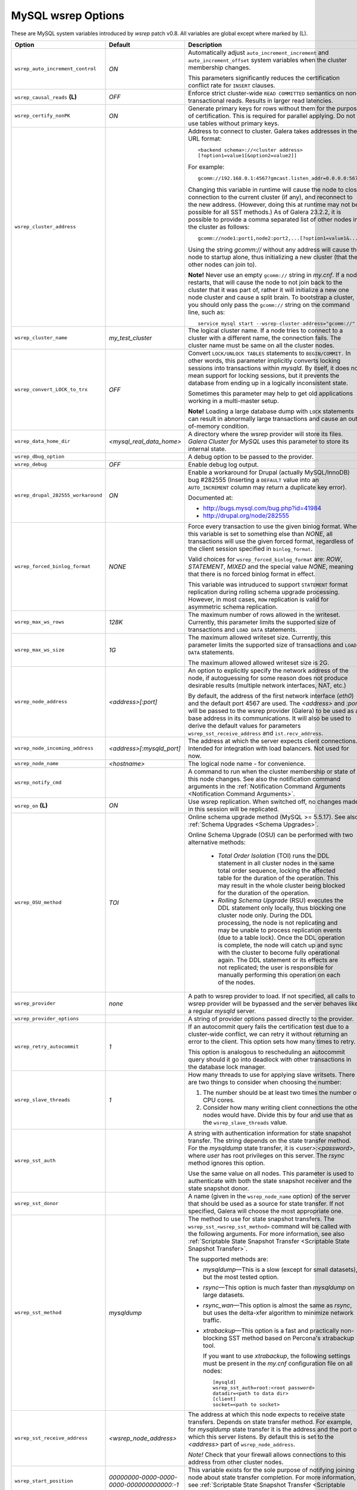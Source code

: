 ======================
 MySQL wsrep Options
======================
.. _`MySQL wsrep Options`:

.. index::
   single: Drupal


These are MySQL system variables introduced by *wsrep*
patch v0.8. All variables are global except where marked
by (L).

+--------------------------------------+---------------------------+---------------------------------------------------------------------------------+
| Option                               | Default                   | Description                                                                     |
+======================================+===========================+=================================================================================+
| ``wsrep_auto_increment_control``     | *ON*                      | Automatically adjust ``auto_increment_increment`` and                           |
|                                      |                           | ``auto_increment_offset`` system variables when the                             |
|                                      |                           | cluster membership changes.                                                     |
|                                      |                           |                                                                                 |
|                                      |                           | This parameters significantly reduces the certification conflict rate for       |
|                                      |                           | ``INSERT`` clauses.                                                             |
+--------------------------------------+---------------------------+---------------------------------------------------------------------------------+
| ``wsrep_causal_reads`` **(L)**       | *OFF*                     | Enforce strict cluster-wide ``READ COMMITTED`` semantics on                     |
|                                      |                           | non-transactional reads. Results in larger read latencies.                      |
+--------------------------------------+---------------------------+---------------------------------------------------------------------------------+
| ``wsrep_certify_nonPK``              | *ON*                      | Generate primary keys for rows without them for the                             |
|                                      |                           | purpose of certification. This is required for parallel                         |
|                                      |                           | applying. Do not use tables without primary keys.                               |
+--------------------------------------+---------------------------+---------------------------------------------------------------------------------+
| ``wsrep_cluster_address``            |                           | Address to connect to cluster. Galera takes addresses in                        |
|                                      |                           | the URL format::                                                                |
|                                      |                           |                                                                                 |
|                                      |                           |   <backend schema>://<cluster address>                                          |
|                                      |                           |   [?option1=value1[&option2=value2]]                                            |
|                                      |                           |                                                                                 |
|                                      |                           | For example::                                                                   |
|                                      |                           |                                                                                 |
|                                      |                           |   gcomm://192.168.0.1:4567?gmcast.listen_addr=0.0.0.0:5678                      |
|                                      |                           |                                                                                 |
|                                      |                           | Changing this variable in runtime will cause the node to                        |
|                                      |                           | close connection to the current cluster (if any), and                           |
|                                      |                           | reconnect to the new address. (However, doing this at                           |
|                                      |                           | runtime may not be possible for all SST methods.) As of                         |
|                                      |                           | Galera 23.2.2, it is possible to provide a comma separated                      |
|                                      |                           | list of other nodes in the cluster as follows::                                 |
|                                      |                           |                                                                                 |
|                                      |                           |   gcomm://node1:port1,node2:port2,...[?option1=value1&...]                      |
|                                      |                           |                                                                                 |
|                                      |                           | Using the string *gcomm://* without any address will cause                      |
|                                      |                           | the node to startup alone, thus initializing a new cluster                      |
|                                      |                           | (that the other nodes can join to).                                             |
|                                      |                           |                                                                                 |
|                                      |                           | **Note!** Never use an                                                          |
|                                      |                           | empty ``gcomm://`` string in *my.cnf*. If a node restarts, that                 |
|                                      |                           | will cause the node to not join back to the cluster that it                     |
|                                      |                           | was part of, rather it will initialize a new one node cluster                   |
|                                      |                           | and cause a split brain. To bootstrap a cluster, you should only                |
|                                      |                           | pass the ``gcomm://`` string on the command line, such as::                     |
|                                      |                           |                                                                                 |
|                                      |                           |   service mysql start --wsrep-cluster-address="gcomm://"                        |
+--------------------------------------+---------------------------+---------------------------------------------------------------------------------+
| ``wsrep_cluster_name``               | *my_test_cluster*         | The logical cluster name. If a node tries to connect to a cluster               |
|                                      |                           | with a different name, the connection fails. The cluster name must be same      |
|                                      |                           | on all the cluster nodes.                                                       |
+--------------------------------------+---------------------------+---------------------------------------------------------------------------------+
| ``wsrep_convert_LOCK_to_trx``        | *OFF*                     | Convert ``LOCK/UNLOCK TABLES`` statements to ``BEGIN/COMMIT.``                  |
|                                      |                           | In other words, this parameter implicitly converts locking sessions into        |
|                                      |                           | transactions within *mysqld*. By itself, it does not mean support for locking   |
|                                      |                           | sessions, but it prevents the database from ending up in a logically            |
|                                      |                           | inconsistent state.                                                             |
|                                      |                           |                                                                                 |
|                                      |                           | Sometimes this parameter may help to get old applications working in            |
|                                      |                           | a multi-master setup.                                                           |
|                                      |                           |                                                                                 |
|                                      |                           | **Note!** Loading a large database dump with ``LOCK`` statements can result in  |
|                                      |                           | abnormally large transactions and cause an out-of-memory condition.             |
+--------------------------------------+---------------------------+---------------------------------------------------------------------------------+
| ``wsrep_data_home_dir``              | *<mysql_real_data_home>*  | A directory where the wsrep provider will store its files. *Galera Cluster*     |
|                                      |                           | *for MySQL* uses this parameter to store its internal state.                    |
+--------------------------------------+---------------------------+---------------------------------------------------------------------------------+
| ``wsrep_dbug_option``                |                           | A debug option to be passed to the provider.                                    |
+--------------------------------------+---------------------------+---------------------------------------------------------------------------------+
| ``wsrep_debug``                      | *OFF*                     | Enable debug log output.                                                        |
+--------------------------------------+---------------------------+---------------------------------------------------------------------------------+
| ``wsrep_drupal_282555_workaround``   | *ON*                      | Enable a workaround for Drupal (actually MySQL/InnoDB) bug                      |
|                                      |                           | #282555 (Inserting a ``DEFAULT`` value into an                                  |
|                                      |                           | ``AUTO_INCREMENT`` column may return a duplicate key error).                    |
|                                      |                           |                                                                                 |
|                                      |                           | Documented at:                                                                  |
|                                      |                           |                                                                                 |
|                                      |                           | - http://bugs.mysql.com/bug.php?id=41984                                        |
|                                      |                           | - http://drupal.org/node/282555                                                 |
+--------------------------------------+---------------------------+---------------------------------------------------------------------------------+
| ``wsrep_forced_binlog_format``       | *NONE*                    | Force every transaction to use the given binlog format. When this variable is   |
|                                      |                           | set to something else than *NONE*, all transactions will use the given forced   |
|                                      |                           | format, regardless of the client session specified in ``binlog_format``.        |
|                                      |                           |                                                                                 |
|                                      |                           | Valid choices for ``wsrep_forced_binlog_format`` are: *ROW*, *STATEMENT*,       |
|                                      |                           | *MIXED* and the special value *NONE*, meaning that there is no forced binlog    |
|                                      |                           | format in effect.                                                               |
|                                      |                           |                                                                                 |
|                                      |                           | This variable was intruduced to support ``STATEMENT`` format replication during |
|                                      |                           | rolling schema upgrade processing. However, in most cases, ``ROW`` replication  |
|                                      |                           | is valid for asymmetric schema replication.                                     |
+--------------------------------------+---------------------------+---------------------------------------------------------------------------------+
| ``wsrep_max_ws_rows``                | *128K*                    | The maximum number of rows allowed in the writeset. Currently, this parameter   |
|                                      |                           | limits the supported size of transactions and ``LOAD DATA`` statements.         |
+--------------------------------------+---------------------------+---------------------------------------------------------------------------------+
| ``wsrep_max_ws_size``                | *1G*                      | The maximum allowed writeset size. Currently, this parameter limits the         |
|                                      |                           | supported size of transactions and ``LOAD DATA`` statements.                    |
|                                      |                           |                                                                                 |
|                                      |                           | The maximum allowed allowed writeset size is 2G.                                |
+--------------------------------------+---------------------------+---------------------------------------------------------------------------------+
| ``wsrep_node_address``               | *<address>[:port]*        | An option to explicitly specify the network address of the                      |
|                                      |                           | node, if autoguessing for some reason does not produce                          |
|                                      |                           | desirable results (multiple network interfaces, NAT, etc.)                      |
|                                      |                           |                                                                                 |
|                                      |                           | By default, the address of the first network interface (*eth0*) and the         |
|                                      |                           | default port 4567 are used. The *<address>* and                                 |
|                                      |                           | *:port* will be passed to the wsrep provider (Galera) to be                     |
|                                      |                           | used as a base address in its communications. It will also be                   |
|                                      |                           | used to derive the default values for parameters                                |
|                                      |                           | ``wsrep_sst_receive_address`` and ``ist.recv_address``.                         |
+--------------------------------------+---------------------------+---------------------------------------------------------------------------------+
| ``wsrep_node_incoming_address``      | *<address>[:mysqld_port]* | The address at which the server expects client connections. Intended            |
|                                      |                           | for integration with load balancers. Not used for now.                          |
+--------------------------------------+---------------------------+---------------------------------------------------------------------------------+
| ``wsrep_node_name``                  | *<hostname>*              | The logical node name - for convenience.                                        |
+--------------------------------------+---------------------------+---------------------------------------------------------------------------------+
| ``wsrep_notify_cmd``                 |                           | A command to run when the cluster membership or state of this node              |
|                                      |                           | changes. See also the notification command arguments in the                     |
|                                      |                           | :ref:`Notification Command Arguments <Notification Command Arguments>`.         |
+--------------------------------------+---------------------------+---------------------------------------------------------------------------------+
| ``wsrep_on`` **(L)**                 | *ON*                      | Use wsrep replication. When switched off, no changes made in                    |
|                                      |                           | this session will be replicated.                                                |
+--------------------------------------+---------------------------+---------------------------------------------------------------------------------+
| ``wsrep_OSU_method``                 | *TOI*                     | Online schema upgrade method (MySQL >= 5.5.17). See also                        |
|                                      |                           | :ref:`Schema Upgrades <Schema Upgrades>`.                                       |
|                                      |                           |                                                                                 |
|                                      |                           | Online Schema Upgrade (OSU) can be performed with two alternative methods:      |
|                                      |                           |                                                                                 |
|                                      |                           |  - *Total Order Isolation* (TOI) runs the DDL statement in all cluster nodes in |
|                                      |                           |    the same total order sequence, locking the affected table for the duration   |
|                                      |                           |    of the operation. This may result in the whole cluster being blocked for the |
|                                      |                           |    duration of the operation.                                                   |
|                                      |                           |  - *Rolling Schema Upgrade* (RSU) executes the DDL statement only locally,      |
|                                      |                           |    thus blocking one cluster node only. During the DDL processing, the node is  |
|                                      |                           |    not replicating and may be unable to process replication events (due to a    |
|                                      |                           |    table lock). Once the DDL operation is complete, the node will catch up and  |
|                                      |                           |    sync with the cluster to become fully operational again. The DDL statement   |
|                                      |                           |    or its effects are not replicated; the user is responsible for manually      |
|                                      |                           |    performing this operation on each of the nodes.                              |
|                                      |                           |                                                                                 |
+--------------------------------------+---------------------------+---------------------------------------------------------------------------------+
| ``wsrep_provider``                   | *none*                    | A path to wsrep provider to load. If not specified, all calls to wsrep provider |
|                                      |                           | will be bypassed and the server behaves like a regular *mysqld* server.         |
+--------------------------------------+---------------------------+---------------------------------------------------------------------------------+
| ``wsrep_provider_options``           |                           | A string of provider options passed directly to the provider.                   |
+--------------------------------------+---------------------------+---------------------------------------------------------------------------------+
| ``wsrep_retry_autocommit``           | *1*                       | If an autocommit query fails the certification test due to a cluster-wide       |
|                                      |                           | conflict, we can retry it without returning an error to the client. This option |
|                                      |                           | sets how many times to retry.                                                   |
|                                      |                           |                                                                                 |
|                                      |                           | This option is analogous to rescheduling an autocommit query should it go into  |
|                                      |                           | deadlock with other transactions in the database lock manager.                  |
+--------------------------------------+---------------------------+---------------------------------------------------------------------------------+
| ``wsrep_slave_threads``              | *1*                       | How many threads to use for applying slave writsets. There                      |
|                                      |                           | are two things to consider when choosing the number:                            |
|                                      |                           |                                                                                 |
|                                      |                           | 1. The number should be at least two times the number of CPU                    |
|                                      |                           |    cores.                                                                       |
|                                      |                           | 2. Consider how many writing client connections the other                       |
|                                      |                           |    nodes would have. Divide this by four and use that as the                    |
|                                      |                           |    ``wsrep_slave_threads`` value.                                               |
+--------------------------------------+---------------------------+---------------------------------------------------------------------------------+
| ``wsrep_sst_auth``                   |                           | A string with authentication information for state snapshot                     |
|                                      |                           | transfer. The string depends on the state transfer method.                      |
|                                      |                           | For the *mysqldump* state transfer, it is *<user>:<password>*,                  |
|                                      |                           | where *user* has root privileges on this server. The *rsync*                    |
|                                      |                           | method ignores this option.                                                     |
|                                      |                           |                                                                                 |
|                                      |                           | Use the same value on all nodes. This parameter is used to authenticate with    |
|                                      |                           | both the state snapshot receiver and the state snapshot donor.                  |
+--------------------------------------+---------------------------+---------------------------------------------------------------------------------+
| ``wsrep_sst_donor``                  |                           | A name (given in the ``wsrep_node_name`` option) of the server                  |
|                                      |                           | that should be used as a source for state transfer. If not                      |
|                                      |                           | specified, Galera will choose the most appropriate one.                         |
+--------------------------------------+---------------------------+---------------------------------------------------------------------------------+
| ``wsrep_sst_method``                 | *mysqldump*               | The method to use for state snapshot transfers. The                             |
|                                      |                           | ``wsrep_sst_<wsrep_sst_method>`` command will be called with                    |
|                                      |                           | the following arguments. For more information, see also                         |
|                                      |                           | :ref:`Scriptable State Snapshot Transfer <Scriptable State Snapshot Transfer>`. |
|                                      |                           |                                                                                 |
|                                      |                           | The supported methods are:                                                      |
|                                      |                           |                                                                                 |
|                                      |                           | - *mysqldump* |---| This is a slow (except for small datasets), but the most    |
|                                      |                           |   tested option.                                                                |
|                                      |                           | - *rsync* |---| This option is much faster than *mysqldump* on large datasets.  |
|                                      |                           | - *rsync_wan* |---| This option is almost the same as *rsync*, but uses         |
|                                      |                           |   the delta-xfer algorithm to minimize network traffic.                         |
|                                      |                           | - *xtrabackup* |---| This option is a fast and practically non-blocking SST     |
|                                      |                           |   method based on Percona's xtrabackup tool.                                    |
|                                      |                           |                                                                                 |
|                                      |                           |   If you want to use *xtrabackup*, the following settings must be present       |
|                                      |                           |   in the *my.cnf* configuration file on all nodes::                             |
|                                      |                           |                                                                                 |
|                                      |                           |       [mysqld]                                                                  |
|                                      |                           |       wsrep_sst_auth=root:<root password>                                       |
|                                      |                           |       datadir=<path to data dir>                                                |
|                                      |                           |       [client]                                                                  |
|                                      |                           |       socket=<path to socket>                                                   |
+--------------------------------------+---------------------------+---------------------------------------------------------------------------------+
| ``wsrep_sst_receive_address``        | *<wsrep_node_address>*    | The address at which this node expects to receive state                         |
|                                      |                           | transfers. Depends on state transfer method. For example, for                   |
|                                      |                           | *mysqldump* state transfer it is the address and the port on                    |
|                                      |                           | which this server listens. By default this is set to the                        |
|                                      |                           | *<address>* part of ``wsrep_node_address``.                                     |
|                                      |                           |                                                                                 |
|                                      |                           | *Note!* Check that your firewall allows connections to this address from other  |
|                                      |                           | cluster nodes.                                                                  |
+--------------------------------------+---------------------------+---------------------------------------------------------------------------------+
| ``wsrep_start_position``             | *00000000-0000-0000-*     | This variable exists for the sole purpose of notifying joining                  |
|                                      | *0000-000000000000:-1*    | node about state transfer completion. For more information, see                 |
|                                      |                           | :ref:`Scriptable State Snapshot Transfer <Scriptable State Snapshot Transfer>`. |
+--------------------------------------+---------------------------+---------------------------------------------------------------------------------+
| ``wsrep_ws_persistency``             | *OFF*                     | Whether to store writesets locally for debugging. Not used in 0.8.              |
+--------------------------------------+---------------------------+---------------------------------------------------------------------------------+


-------------------------------
 Notification Command Arguments
-------------------------------
.. _`Notification Command Arguments`:

``wsrep_notify_cmd``

This command is run whenever the cluster membership or state
of this node changes. This option can be used to (re)configure
load balancers, raise alarms, and so on. The command passes on
one or more of the following options:

--status <status str>        The status of this node. The possible statuses are:

                             - *Undefined* |---| The node has just started up 
                               and is not connected to any primary component
                             - *Joiner* |---| The node is connected to a primary
                               component and now is receiving state snapshot.
                             - *Donor* |---| The node is connected to primary
                               component and now is sending state snapshot.
                             - *Joined* |---| The node has a complete state and
                               now is catching up with the cluster.  
                             - *Synced* |---| The node has synchronized itself
                               with the cluster.
                             - *Error(<error code if available>)* |---| The node
                               is in an error state.
                                
--uuid <state UUID>          The cluster state UUID.
--primary <yes/no>           Whether the current cluster component is primary or not.
--members <list>             A comma-separated list of the component member UUIDs.
                             The members are presented in the following syntax: 
                            
                             - ``<node UUID>`` |---| A unique node ID. The wsrep
                               provider automatically assigns tjhis ID for each node.
                             - ``<node name>`` |---| The node name as it is set in the
                               ``wsrep_node_name`` option.
                             - ``<incoming address>`` |---| The address for client
                               connections as it is set in the ``wsrep_node_incoming_address``
                               option.
--index                      The index of this node in the node list.

Click this link
`link <http://bazaar.launchpad.net/~codership/codership-mysql/wsrep-5.5/view/head:/support-files/wsrep_notify.sh>`_ 
to view an example script that updates two tables
on the local node with changes taking place at the
cluster.

.. |---|   unicode:: U+2014 .. EM DASH
   :trim:
